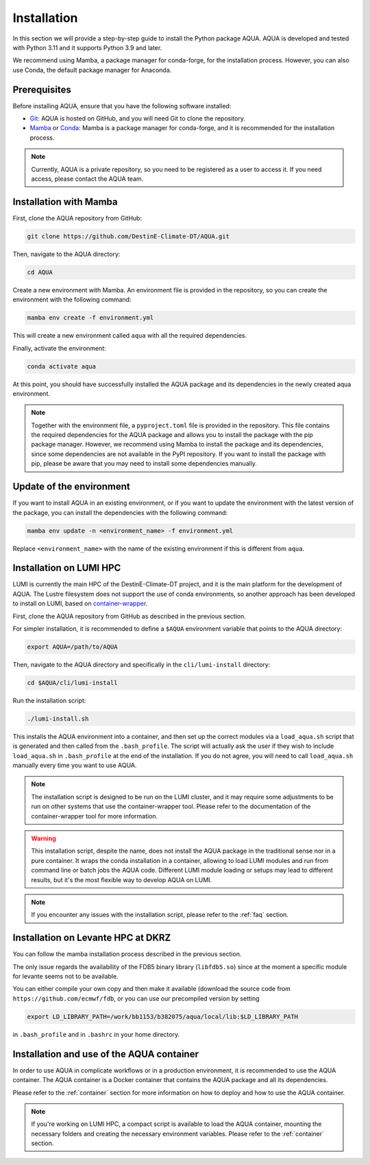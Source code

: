 .. _installation:

Installation
============

In this section we will provide a step-by-step guide to install the Python package AQUA.
AQUA is developed and tested with Python 3.11 and it supports Python 3.9 and later.

We recommend using Mamba, a package manager for conda-forge, for the installation process.
However, you can also use Conda, the default package manager for Anaconda.

Prerequisites
-------------

Before installing AQUA, ensure that you have the following software installed:

- `Git <https://git-scm.com/book/en/v2/Getting-Started-Installing-Git>`_: AQUA is hosted on GitHub, and you will need Git to clone the repository.
- `Mamba <https://github.com/mamba-org/mamba>`_ or `Conda <https://docs.conda.io/projects/conda/en/latest/user-guide/install/>`_: Mamba is a package manager for conda-forge, and it is recommended for the installation process. 

.. note ::
    Currently, AQUA is a private repository, so you need to be registered as a user to access it.
    If you need access, please contact the AQUA team.

Installation with Mamba
-----------------------

First, clone the AQUA repository from GitHub:

.. code-block:: bash

    git clone https://github.com/DestinE-Climate-DT/AQUA.git

Then, navigate to the AQUA directory:

.. code-block:: bash

    cd AQUA

Create a new environment with Mamba.
An environment file is provided in the repository, so you can create the environment with the following command:

.. code-block:: bash

    mamba env create -f environment.yml

This will create a new environment called ``aqua`` with all the required dependencies.

Finally, activate the environment:

.. code-block:: bash

    conda activate aqua

At this point, you should have successfully installed the AQUA package and its dependencies 
in the newly created aqua environment.

.. note ::
    Together with the environment file, a ``pyproject.toml`` file is provided in the repository.
    This file contains the required dependencies for the AQUA package and allows you to install the package with the pip package manager.
    However, we recommend using Mamba to install the package and its dependencies, since some dependencies are not available in the PyPI repository.
    If you want to install the package with pip, please be aware that you may need to install some dependencies manually.

Update of the environment
-------------------------

If you want to install AQUA in an existing environment, or if you want to update the environment with the latest version of the package,
you can install the dependencies with the following command:

.. code-block:: bash

    mamba env update -n <environment_name> -f environment.yml

Replace ``<environment_name>`` with the name of the existing environment if this is different from ``aqua``.

.. _installation-lumi:

Installation on LUMI HPC
------------------------

LUMI is currently the main HPC of the DestinE-Climate-DT project, and it is the main platform for the development of AQUA.
The Lustre filesystem does not support the use of conda environments, so another approach has been developed to install on LUMI,
based on `container-wrapper <https://docs.lumi-supercomputer.eu/software/installing/container-wrapper/>`_.

First, clone the AQUA repository from GitHub as described in the previous section.

For simpler installation, it is recommended to define a ``$AQUA`` environment variable that points to the AQUA directory:

.. code-block:: bash

    export AQUA=/path/to/AQUA

Then, navigate to the AQUA directory and specifically in the ``cli/lumi-install`` directory:

.. code-block:: bash

    cd $AQUA/cli/lumi-install

Run the installation script:

.. code-block:: bash

    ./lumi-install.sh

This installs the AQUA environment into a container, and then set up the correct modules
via a ``load_aqua.sh`` script that is generated and then called from the ``.bash_profile``.
The script will actually ask the user if they wish to include ``load_aqua.sh`` in ``.bash_profile`` at the end of the installation.
If you do not agree, you will need to call ``load_aqua.sh`` manually every time you want to use AQUA.

.. note ::
    The installation script is designed to be run on the LUMI cluster, and it may require some adjustments to be run on other systems
    that use the container-wrapper tool. Please refer to the documentation of the container-wrapper tool for more information.

.. warning ::
    This installation script, despite the name, does not install the AQUA package in the traditional sense nor in a pure container.
    It wraps the conda installation in a container, allowing to load LUMI modules and run from command line or batch jobs the AQUA code.
    Different LUMI module loading or setups may lead to different results, but it's the most flexible way to develop AQUA on LUMI.

.. note ::
    If you encounter any issues with the installation script, please refer to the :ref:`faq` section.

Installation on Levante HPC at DKRZ
-----------------------------------

You can follow the mamba installation process described in the previous section.

The only issue regards the availability of the FDB5 binary library (``libfdb5.so``) since
at the moment a specific module for levante seems not to be available.

You can either compile your own copy and then make it available (download the source code from ``https://github.com/ecmwf/fdb``,
or you can use our precompiled version by setting

.. code-block:: bash

    export LD_LIBRARY_PATH=/work/bb1153/b382075/aqua/local/lib:$LD_LIBRARY_PATH 
    
in ``.bash_profile`` and in ``.bashrc`` in your home directory.

Installation and use of the AQUA container
------------------------------------------

In order to use AQUA in complicate workflows or in a production environment, it is recommended to use the AQUA container.
The AQUA container is a Docker container that contains the AQUA package and all its dependencies.

Please refer to the :ref:`container` section for more information on how to deploy and how to use the AQUA container.

.. note ::
    If you're working on LUMI HPC, a compact script is available to load the AQUA container,
    mounting the necessary folders and creating the necessary environment variables.
    Please refer to the :ref:`container` section.
